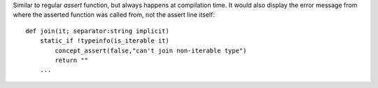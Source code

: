 Similar to regular `assert` function, but always happens at compilation time.
It would also display the error message from where the asserted function was called from, not the assert line itself::

    def join(it; separator:string implicit)
        static_if !typeinfo(is_iterable it)
            concept_assert(false,"can't join non-iterable type")
            return ""
        ...

